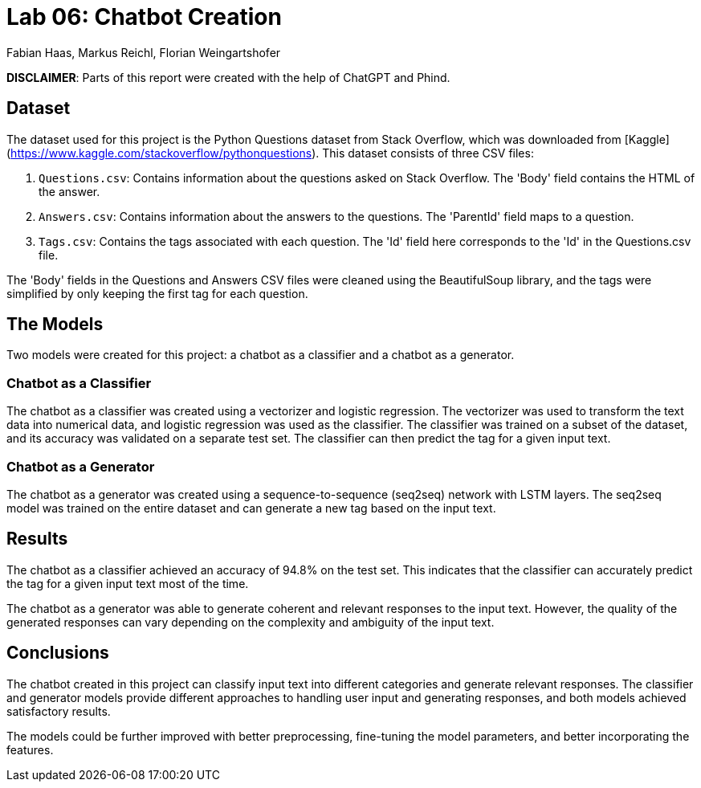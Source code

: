 = Lab 06: Chatbot Creation
:authors: Fabian Haas, Markus Reichl, Florian Weingartshofer
:source-highlighter: rouge
:rouge-style: github

*DISCLAIMER*: Parts of this report were created with the help of ChatGPT and Phind.

== Dataset

The dataset used for this project is the Python Questions dataset from Stack Overflow, which was downloaded from [Kaggle](https://www.kaggle.com/stackoverflow/pythonquestions). This dataset consists of three CSV files:

1. `Questions.csv`: Contains information about the questions asked on Stack Overflow. The 'Body' field contains the HTML of the answer.
2. `Answers.csv`: Contains information about the answers to the questions. The 'ParentId' field maps to a question.
3. `Tags.csv`: Contains the tags associated with each question. The 'Id' field here corresponds to the 'Id' in the Questions.csv file.

The 'Body' fields in the Questions and Answers CSV files were cleaned using the BeautifulSoup library, and the tags were simplified by only keeping the first tag for each question.


== The Models

Two models were created for this project: a chatbot as a classifier and a chatbot as a generator.

=== Chatbot as a Classifier

The chatbot as a classifier was created using a vectorizer and logistic regression. The vectorizer was used to transform the text data into numerical data, and logistic regression was used as the classifier. The classifier was trained on a subset of the dataset, and its accuracy was validated on a separate test set. The classifier can then predict the tag for a given input text.

=== Chatbot as a Generator

The chatbot as a generator was created using a sequence-to-sequence (seq2seq) network with LSTM layers. The seq2seq model was trained on the entire dataset and can generate a new tag based on the input text.

== Results

The chatbot as a classifier achieved an accuracy of 94.8% on the test set. This indicates that the classifier can accurately predict the tag for a given input text most of the time.

The chatbot as a generator was able to generate coherent and relevant responses to the input text. However, the quality of the generated responses can vary depending on the complexity and ambiguity of the input text.

== Conclusions

The chatbot created in this project can classify input text into different categories and generate relevant responses. The classifier and generator models provide different approaches to handling user input and generating responses, and both models achieved satisfactory results.

The models could be further improved with better preprocessing, fine-tuning the model parameters, and better incorporating the features.